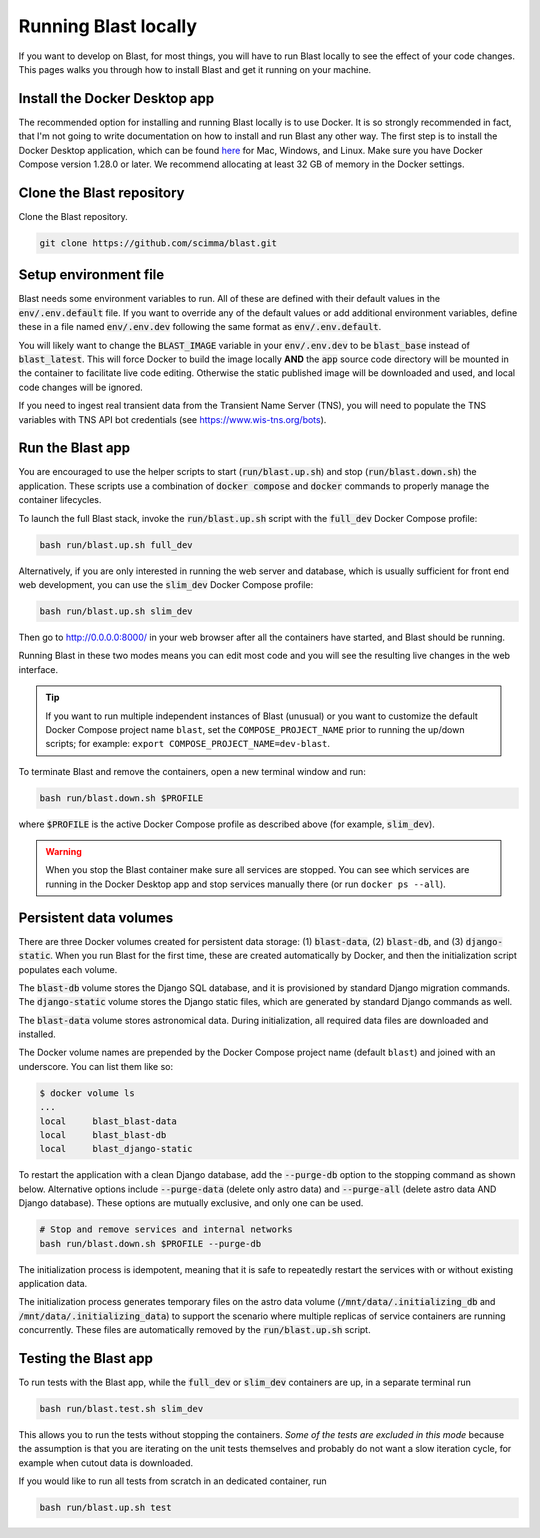 Running Blast locally
=====================

If you want to develop on Blast, for most things, you will have to run Blast
locally to see the effect of your code changes. This pages walks you through
how to install Blast and get it running on your machine.

Install the Docker Desktop app
-------------------------------

The recommended option for installing and running Blast locally is to
use Docker. It is so strongly recommended in fact, that I'm not going to write
documentation on how to install and run Blast any other way. The first step is to
install the Docker Desktop application, which can be found
`here <https://docs.docker.com/get-docker/>`_ for Mac, Windows, and Linux. Make
sure you have Docker Compose version 1.28.0 or later.  We recommend allocating
at least 32 GB of memory in the Docker settings.

Clone the Blast repository
--------------------------

Clone the Blast repository.

.. code:: bash

    git clone https://github.com/scimma/blast.git

Setup environment file
----------------------

Blast needs some environment variables to run. All of
these are defined with their default values in the :code:`env/.env.default` file. If you want to override any of the default values or add additional environment variables, define these in a file named :code:`env/.env.dev` following the same format as :code:`env/.env.default`.

You will likely want to change the :code:`BLAST_IMAGE` variable in your :code:`env/.env.dev` to be
:code:`blast_base` instead of :code:`blast_latest`. This will force Docker to build the image locally **AND** the :code:`app` source code
directory will be mounted in the container to facilitate live code editing. Otherwise the static published image will be downloaded and used, and local code changes will be ignored.

If you need to ingest real transient data from the Transient Name Server (TNS), you will need to populate the TNS variables with TNS API bot credentials (see `<https://www.wis-tns.org/bots>`_).

Run the Blast app
-----------------

You are encouraged to use the helper scripts to start (:code:`run/blast.up.sh`)
and stop (:code:`run/blast.down.sh`) the application. These scripts use a
combination of :code:`docker compose` and :code:`docker` commands to properly
manage the container lifecycles.

To launch the full Blast stack, invoke the :code:`run/blast.up.sh` script with
the :code:`full_dev` Docker Compose profile:

.. code:: bash

    bash run/blast.up.sh full_dev

Alternatively, if you are only interested in running the web server and database, which is
usually sufficient for front end web development, you can use the :code:`slim_dev` Docker Compose
profile:

.. code:: bash

    bash run/blast.up.sh slim_dev

Then go to `http://0.0.0.0:8000/ <http://0.0.0.0:8000/>`_  in your web browser
after all the containers have started, and Blast should be running.

Running Blast in these two modes means you can edit most code and you will see
the resulting live changes in the web interface.

.. tip::
    If you want to run multiple independent instances of Blast (unusual) or you want 
    to customize the default Docker Compose project name ``blast``, set the 
    ``COMPOSE_PROJECT_NAME`` prior to running the up/down scripts; for example: 
    ``export COMPOSE_PROJECT_NAME=dev-blast``.


To terminate Blast and remove the containers, open a new terminal window and run:

.. code:: bash

    bash run/blast.down.sh $PROFILE

where :code:`$PROFILE` is the active Docker Compose profile as described above
(for example, :code:`slim_dev`).

.. warning::

    When you stop the Blast container make sure all services are stopped. You can see which
    services are running in the Docker Desktop app and stop services manually there (or run
    ``docker ps --all``).

Persistent data volumes
-----------------------

There are three Docker volumes created for persistent data storage: (1) :code:`blast-data`, (2) :code:`blast-db`, and (3) :code:`django-static`. When you run Blast for the first time, these are created automatically by Docker, and then the initialization script populates each volume.

The :code:`blast-db` volume stores the Django SQL database, and it is provisioned by standard Django migration commands. The :code:`django-static` volume stores the Django static files, which are generated by standard Django commands as well.

The :code:`blast-data` volume stores astronomical data. During initialization, all required data files are downloaded and installed.

The Docker volume names are prepended by the Docker Compose project name (default ``blast``) and joined with an underscore. You can list them like so:

.. code:: bash

    $ docker volume ls
    ...
    local     blast_blast-data
    local     blast_blast-db
    local     blast_django-static

To restart the application with a clean Django database, add the :code:`--purge-db` option to the stopping command as shown below. Alternative options include :code:`--purge-data` (delete only astro data) and :code:`--purge-all` (delete astro data AND Django database). These options are mutually exclusive, and only one can be used.

.. code:: bash

    # Stop and remove services and internal networks
    bash run/blast.down.sh $PROFILE --purge-db

The initialization process is idempotent, meaning that it is safe to repeatedly restart the services with or without existing application data.

The initialization process generates temporary files on the astro data volume (:code:`/mnt/data/.initializing_db` and :code:`/mnt/data/.initializing_data`) to support the scenario where multiple replicas of service containers are running concurrently. These files are automatically removed by the :code:`run/blast.up.sh` script.


Testing the Blast app
---------------------

To run tests with the Blast app, while the :code:`full_dev` or :code:`slim_dev` containers are
up, in a separate terminal run

.. code:: bash

    bash run/blast.test.sh slim_dev

This allows you to run the tests without stopping the containers. *Some of the tests are excluded in this mode* because the assumption is that you are iterating on the unit tests themselves and probably do not want a slow iteration cycle, for example when cutout data is downloaded.

If you would like to run all tests from scratch in an dedicated container, run

.. code:: bash

    bash run/blast.up.sh test
